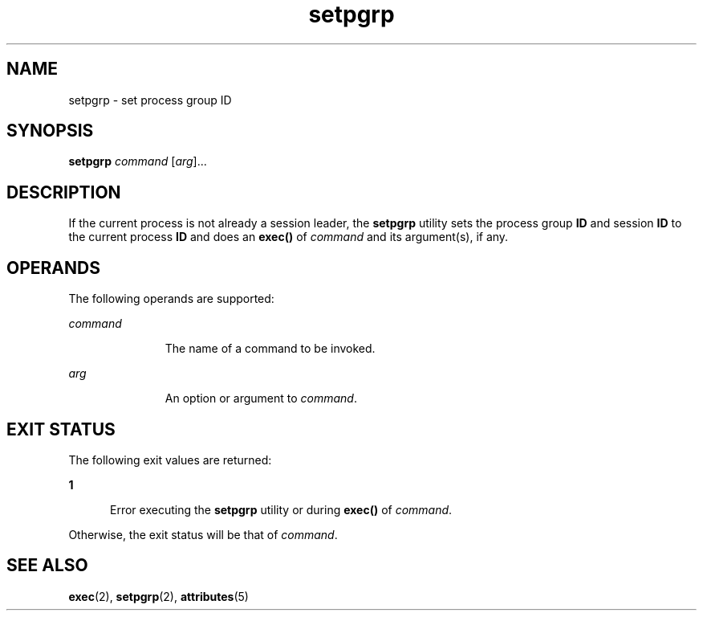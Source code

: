 '\" te
.\" Copyright (c) 2000 Sun Microsystems, Inc.,
.\" All Rights Reserved.
.\" The contents of this file are subject to the terms of the Common Development and Distribution License (the "License").  You may not use this file except in compliance with the License.
.\" You can obtain a copy of the license at usr/src/OPENSOLARIS.LICENSE or http://www.opensolaris.org/os/licensing.  See the License for the specific language governing permissions and limitations under the License.
.\" When distributing Covered Code, include this CDDL HEADER in each file and include the License file at usr/src/OPENSOLARIS.LICENSE.  If applicable, add the following below this CDDL HEADER, with the fields enclosed by brackets "[]" replaced with your own identifying information: Portions Copyright [yyyy] [name of copyright owner]
.TH setpgrp 1 "5 Jan 2000" "SunOS 5.11" "User Commands"
.SH NAME
setpgrp \- set process group ID
.SH SYNOPSIS
.LP
.nf
\fBsetpgrp\fR \fIcommand\fR [\fIarg\fR]...
.fi

.SH DESCRIPTION
.sp
.LP
If the current process is not already a session leader, the \fBsetpgrp\fR
utility sets the process group \fBID\fR and session \fBID\fR to the current
process \fBID\fR and does an \fBexec()\fR of \fIcommand\fR and its argument(s),
if any.
.SH OPERANDS
.sp
.LP
The following operands are supported:
.sp
.ne 2
.mk
.na
\fB\fIcommand\fR\fR
.ad
.RS 11n
.rt  
The name of a command to be invoked.
.RE

.sp
.ne 2
.mk
.na
\fB\fIarg\fR\fR
.ad
.RS 11n
.rt  
An option or argument to \fIcommand\fR.
.RE

.SH EXIT STATUS
.sp
.LP
The following exit values are returned:
.sp
.ne 2
.mk
.na
\fB\fB1\fR\fR
.ad
.RS 5n
.rt  
Error executing the \fBsetpgrp\fR utility or during \fBexec()\fR of
\fIcommand\fR.
.RE

.sp
.LP
Otherwise, the exit status will be that of \fIcommand\fR.
.SH SEE ALSO
.sp
.LP
\fBexec\fR(2), \fBsetpgrp\fR(2), \fBattributes\fR(5)
